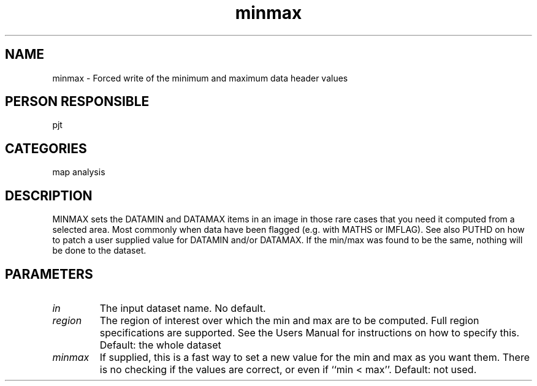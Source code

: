 .TH minmax 1
.SH NAME
minmax - Forced write of the minimum and maximum data header values
.SH PERSON RESPONSIBLE
pjt
.SH CATEGORIES
map analysis
.SH DESCRIPTION
MINMAX sets the DATAMIN and DATAMAX items in an image in those rare
cases that you need it computed from a selected area. Most commonly
when data have been flagged (e.g. with MATHS or IMFLAG).
See also PUTHD on how to patch a user supplied value for DATAMIN
and/or DATAMAX.
If the min/max was found to be the same, nothing will be done to
the dataset.
.SH PARAMETERS
.TP
\fIin\fP
The input dataset name. No default.
.TP
\fIregion\fP
The region of interest over which the min and max are to be computed.
Full region specifications are supported.
See the Users Manual for instructions on how to specify this.
Default: the whole dataset
.TP
\fIminmax\fP
If supplied, this is a fast way to set a new value for the min and
max as you want them. There is no checking if the values are
correct, or even if ``min < max''.
Default: not used.
